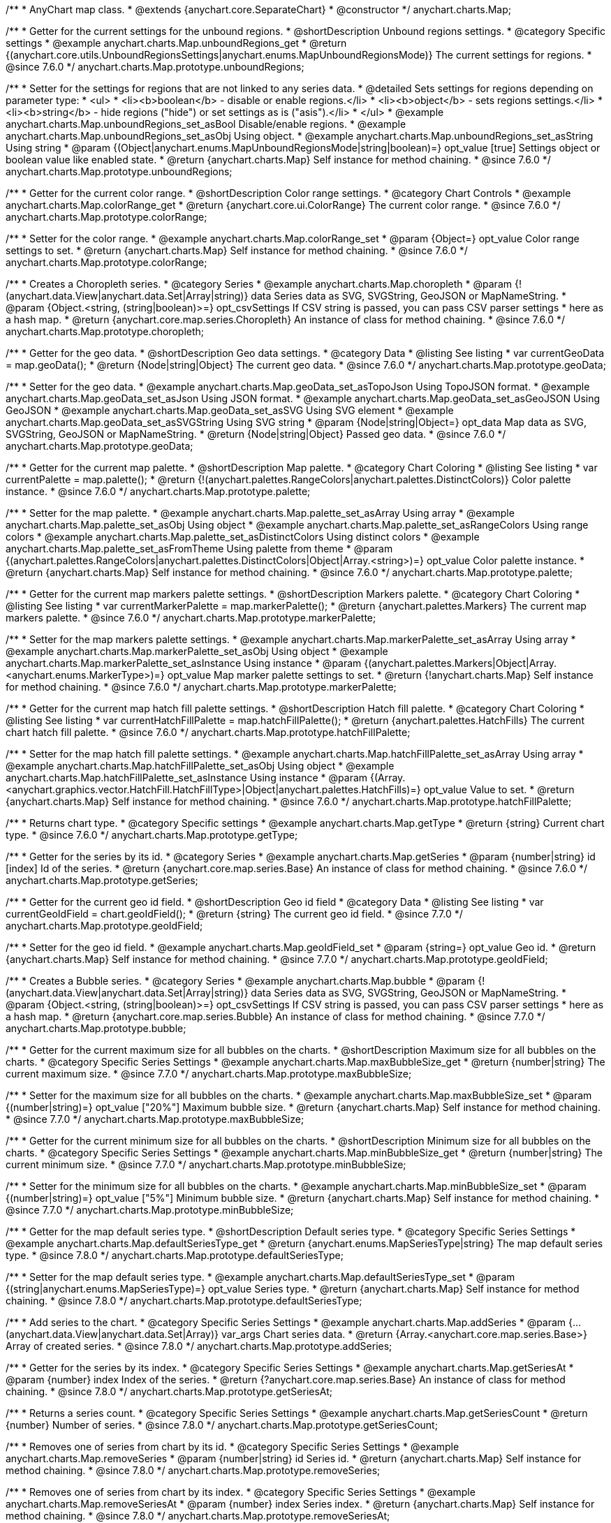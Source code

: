 /**
 * AnyChart map class.
 * @extends {anychart.core.SeparateChart}
 * @constructor
 */
anychart.charts.Map;


//----------------------------------------------------------------------------------------------------------------------
//
//  anychart.charts.Map.prototype.unboundRegions
//
//----------------------------------------------------------------------------------------------------------------------

/**
 * Getter for the current settings for the unbound regions.
 * @shortDescription Unbound regions settings.
 * @category Specific settings
 * @example anychart.charts.Map.unboundRegions_get
 * @return {(anychart.core.utils.UnboundRegionsSettings|anychart.enums.MapUnboundRegionsMode)} The current settings for regions.
 * @since 7.6.0
 */
anychart.charts.Map.prototype.unboundRegions;

/**
 * Setter for the settings for regions that are not linked to any series data.
 * @detailed Sets settings for regions depending on parameter type:
 * <ul>
 *   <li><b>boolean</b> - disable or enable regions.</li>
 *   <li><b>object</b> - sets regions settings.</li>
 *   <li><b>string</b> - hide regions ("hide") or set settings as is ("asis").</li>
 * </ul>
 * @example anychart.charts.Map.unboundRegions_set_asBool Disable/enable regions.
 * @example anychart.charts.Map.unboundRegions_set_asObj Using object.
 * @example anychart.charts.Map.unboundRegions_set_asString Using string
 * @param {(Object|anychart.enums.MapUnboundRegionsMode|string|boolean)=} opt_value [true] Settings object or boolean value like enabled state.
 * @return {anychart.charts.Map} Self instance for method chaining.
 * @since 7.6.0
 */
anychart.charts.Map.prototype.unboundRegions;


//----------------------------------------------------------------------------------------------------------------------
//
//  anychart.charts.Map.prototype.colorRange
//
//----------------------------------------------------------------------------------------------------------------------

/**
 * Getter for the current color range.
 * @shortDescription Color range settings.
 * @category Chart Controls
 * @example anychart.charts.Map.colorRange_get
 * @return {anychart.core.ui.ColorRange} The current color range.
 * @since 7.6.0
 */
anychart.charts.Map.prototype.colorRange;

/**
 * Setter for the color range.
 * @example anychart.charts.Map.colorRange_set
 * @param {Object=} opt_value Color range settings to set.
 * @return {anychart.charts.Map} Self instance for method chaining.
 * @since 7.6.0
 */
anychart.charts.Map.prototype.colorRange;


//----------------------------------------------------------------------------------------------------------------------
//
//  anychart.charts.Map.prototype.choropleth
//
//----------------------------------------------------------------------------------------------------------------------

/**
 * Creates a Choropleth series.
 * @category Series
 * @example anychart.charts.Map.choropleth
 * @param {!(anychart.data.View|anychart.data.Set|Array|string)} data Series data as SVG, SVGString, GeoJSON or MapNameString.
 * @param {Object.<string, (string|boolean)>=} opt_csvSettings If CSV string is passed, you can pass CSV parser settings
 *    here as a hash map.
 * @return {anychart.core.map.series.Choropleth} An instance of class for method chaining.
 * @since 7.6.0
 */
anychart.charts.Map.prototype.choropleth;


//----------------------------------------------------------------------------------------------------------------------
//
//  anychart.charts.Map.prototype.geoData
//
//----------------------------------------------------------------------------------------------------------------------

/**
 * Getter for the geo data.
 * @shortDescription Geo data settings.
 * @category Data
 * @listing See listing
 * var currentGeoData = map.geoData();
 * @return {Node|string|Object} The current geo data.
 * @since 7.6.0
 */
anychart.charts.Map.prototype.geoData;

/**
 * Setter for the geo data.
 * @example anychart.charts.Map.geoData_set_asTopoJson Using TopoJSON format.
 * @example anychart.charts.Map.geoData_set_asJson Using JSON format.
 * @example anychart.charts.Map.geoData_set_asGeoJSON Using GeoJSON
 * @example anychart.charts.Map.geoData_set_asSVG Using SVG element
 * @example anychart.charts.Map.geoData_set_asSVGString Using SVG string
 * @param {Node|string|Object=} opt_data Map data as SVG, SVGString, GeoJSON or MapNameString.
 * @return {Node|string|Object} Passed geo data.
 * @since 7.6.0
 */
anychart.charts.Map.prototype.geoData;


//----------------------------------------------------------------------------------------------------------------------
//
//  anychart.charts.Map.prototype.palette
//
//----------------------------------------------------------------------------------------------------------------------

/**
 * Getter for the current map palette.
 * @shortDescription Map palette.
 * @category Chart Coloring
 * @listing See listing
 * var currentPalette = map.palette();
 * @return {!(anychart.palettes.RangeColors|anychart.palettes.DistinctColors)} Color palette instance.
 * @since 7.6.0
 */
anychart.charts.Map.prototype.palette;

/**
 * Setter for the map palette.
 * @example anychart.charts.Map.palette_set_asArray Using array
 * @example anychart.charts.Map.palette_set_asObj Using object
 * @example anychart.charts.Map.palette_set_asRangeColors Using range colors
 * @example anychart.charts.Map.palette_set_asDistinctColors Using distinct colors
 * @example anychart.charts.Map.palette_set_asFromTheme Using palette from theme
 * @param {(anychart.palettes.RangeColors|anychart.palettes.DistinctColors|Object|Array.<string>)=} opt_value Color palette instance.
 * @return {anychart.charts.Map} Self instance for method chaining.
 * @since 7.6.0
 */
anychart.charts.Map.prototype.palette;


//----------------------------------------------------------------------------------------------------------------------
//
//  anychart.charts.Map.prototype.markerPalette
//
//----------------------------------------------------------------------------------------------------------------------

/**
 * Getter for the current map markers palette settings.
 * @shortDescription Markers palette.
 * @category Chart Coloring
 * @listing See listing
 * var currentMarkerPalette = map.markerPalette();
 * @return {anychart.palettes.Markers} The current map markers palette.
 * @since 7.6.0
 */
anychart.charts.Map.prototype.markerPalette;

/**
 * Setter for the map markers palette settings.
 * @example anychart.charts.Map.markerPalette_set_asArray Using array
 * @example anychart.charts.Map.markerPalette_set_asObj Using object
 * @example anychart.charts.Map.markerPalette_set_asInstance Using instance
 * @param {(anychart.palettes.Markers|Object|Array.<anychart.enums.MarkerType>)=} opt_value Map marker palette settings to set.
 * @return {!anychart.charts.Map} Self instance for method chaining.
 * @since 7.6.0
 */
anychart.charts.Map.prototype.markerPalette;


//----------------------------------------------------------------------------------------------------------------------
//
//  anychart.charts.Map.prototype.hatchFillPalette
//
//----------------------------------------------------------------------------------------------------------------------

/**
 * Getter for the current map hatch fill palette settings.
 * @shortDescription Hatch fill palette.
 * @category Chart Coloring
 * @listing See listing
 * var currentHatchFillPalette = map.hatchFillPalette();
 * @return {anychart.palettes.HatchFills} The current chart hatch fill palette.
 * @since 7.6.0
 */
anychart.charts.Map.prototype.hatchFillPalette;

/**
 * Setter for the map hatch fill palette settings.
 * @example anychart.charts.Map.hatchFillPalette_set_asArray Using array
 * @example anychart.charts.Map.hatchFillPalette_set_asObj Using object
 * @example anychart.charts.Map.hatchFillPalette_set_asInstance Using instance
 * @param {(Array.<anychart.graphics.vector.HatchFill.HatchFillType>|Object|anychart.palettes.HatchFills)=} opt_value Value to set.
 * @return {anychart.charts.Map} Self instance for method chaining.
 * @since 7.6.0
 */
anychart.charts.Map.prototype.hatchFillPalette;


//----------------------------------------------------------------------------------------------------------------------
//
//  anychart.charts.Map.prototype.getType
//
//----------------------------------------------------------------------------------------------------------------------

/**
 * Returns chart type.
 * @category Specific settings
 * @example anychart.charts.Map.getType
 * @return {string} Current chart type.
 * @since 7.6.0
 */
anychart.charts.Map.prototype.getType;


//----------------------------------------------------------------------------------------------------------------------
//
//  anychart.charts.Map.prototype.getSeries
//
//----------------------------------------------------------------------------------------------------------------------

/**
 * Getter for the series by its id.
 * @category Series
 * @example anychart.charts.Map.getSeries
 * @param {number|string} id [index] Id of the series.
 * @return {anychart.core.map.series.Base} An instance of class for method chaining.
 * @since 7.6.0
 */
anychart.charts.Map.prototype.getSeries;


//----------------------------------------------------------------------------------------------------------------------
//
//  anychart.charts.Map.prototype.geoIdField
//
//----------------------------------------------------------------------------------------------------------------------

/**
 * Getter for the current geo id field.
 * @shortDescription Geo id field
 * @category Data
 * @listing See listing
 * var currentGeoIdField = chart.geoIdField();
 * @return {string} The current geo id field.
 * @since 7.7.0
 */
anychart.charts.Map.prototype.geoIdField;

/**
 * Setter for the geo id field.
 * @example anychart.charts.Map.geoIdField_set
 * @param {string=} opt_value Geo id.
 * @return {anychart.charts.Map} Self instance for method chaining.
 * @since 7.7.0
 */
anychart.charts.Map.prototype.geoIdField;


//----------------------------------------------------------------------------------------------------------------------
//
//  anychart.charts.Map.prototype.bubble
//
//----------------------------------------------------------------------------------------------------------------------

/**
 * Creates a Bubble series.
 * @category Series
 * @example anychart.charts.Map.bubble
 * @param {!(anychart.data.View|anychart.data.Set|Array|string)} data Series data as SVG, SVGString, GeoJSON or MapNameString.
 * @param {Object.<string, (string|boolean)>=} opt_csvSettings If CSV string is passed, you can pass CSV parser settings
 *    here as a hash map.
 * @return {anychart.core.map.series.Bubble} An instance of class for method chaining.
 * @since 7.7.0
 */
anychart.charts.Map.prototype.bubble;


//----------------------------------------------------------------------------------------------------------------------
//
//  anychart.charts.Map.prototype.maxBubbleSize
//
//----------------------------------------------------------------------------------------------------------------------

/**
 * Getter for the current maximum size for all bubbles on the charts.
 * @shortDescription Maximum size for all bubbles on the charts.
 * @category Specific Series Settings
 * @example anychart.charts.Map.maxBubbleSize_get
 * @return {number|string} The current maximum size.
 * @since 7.7.0
 */
anychart.charts.Map.prototype.maxBubbleSize;

/**
 * Setter for the maximum size for all bubbles on the charts.
 * @example anychart.charts.Map.maxBubbleSize_set
 * @param {(number|string)=} opt_value ["20%"] Maximum bubble size.
 * @return {anychart.charts.Map} Self instance for method chaining.
 * @since 7.7.0
 */
anychart.charts.Map.prototype.maxBubbleSize;


//----------------------------------------------------------------------------------------------------------------------
//
//  anychart.charts.Map.prototype.minBubbleSize
//
//----------------------------------------------------------------------------------------------------------------------

/**
 * Getter for the current minimum size for all bubbles on the charts.
 * @shortDescription Minimum size for all bubbles on the charts.
 * @category Specific Series Settings
 * @example anychart.charts.Map.minBubbleSize_get
 * @return {number|string} The current minimum size.
 * @since 7.7.0
 */
anychart.charts.Map.prototype.minBubbleSize;

/**
 * Setter for the minimum size for all bubbles on the charts.
 * @example anychart.charts.Map.minBubbleSize_set
 * @param {(number|string)=} opt_value ["5%"] Minimum bubble size.
 * @return {anychart.charts.Map} Self instance for method chaining.
 * @since 7.7.0
 */
anychart.charts.Map.prototype.minBubbleSize;


//----------------------------------------------------------------------------------------------------------------------
//
//  anychart.charts.Map.prototype.defaultSeriesType
//
//----------------------------------------------------------------------------------------------------------------------

/**
 * Getter for the map default series type.
 * @shortDescription Default series type.
 * @category Specific Series Settings
 * @example anychart.charts.Map.defaultSeriesType_get
 * @return {anychart.enums.MapSeriesType|string} The map default series type.
 * @since 7.8.0
 */
anychart.charts.Map.prototype.defaultSeriesType;

/**
 * Setter for the map default series type.
 * @example anychart.charts.Map.defaultSeriesType_set
 * @param {(string|anychart.enums.MapSeriesType)=} opt_value Series type.
 * @return {anychart.charts.Map} Self instance for method chaining.
 * @since 7.8.0
 */
anychart.charts.Map.prototype.defaultSeriesType;


//----------------------------------------------------------------------------------------------------------------------
//
//  anychart.charts.Map.prototype.addSeries
//
//----------------------------------------------------------------------------------------------------------------------

/**
 * Add series to the chart.
 * @category Specific Series Settings
 * @example anychart.charts.Map.addSeries
 * @param {...(anychart.data.View|anychart.data.Set|Array)} var_args Chart series data.
 * @return {Array.<anychart.core.map.series.Base>} Array of created series.
 * @since 7.8.0
 */
anychart.charts.Map.prototype.addSeries;


//----------------------------------------------------------------------------------------------------------------------
//
//  anychart.charts.Map.prototype.getSeriesAt
//
//----------------------------------------------------------------------------------------------------------------------

/**
 * Getter for the series by its index.
 * @category Specific Series Settings
 * @example anychart.charts.Map.getSeriesAt
 * @param {number} index Index of the series.
 * @return {?anychart.core.map.series.Base} An instance of class for method chaining.
 * @since 7.8.0
 */
anychart.charts.Map.prototype.getSeriesAt;


//----------------------------------------------------------------------------------------------------------------------
//
//  anychart.charts.Map.prototype.getSeriesCount
//
//----------------------------------------------------------------------------------------------------------------------

/**
 * Returns a series count.
 * @category Specific Series Settings
 * @example anychart.charts.Map.getSeriesCount
 * @return {number} Number of series.
 * @since 7.8.0
 */
anychart.charts.Map.prototype.getSeriesCount;


//----------------------------------------------------------------------------------------------------------------------
//
//  anychart.charts.Map.prototype.removeSeries
//
//----------------------------------------------------------------------------------------------------------------------

/**
 * Removes one of series from chart by its id.
 * @category Specific Series Settings
 * @example anychart.charts.Map.removeSeries
 * @param {number|string} id Series id.
 * @return {anychart.charts.Map} Self instance for method chaining.
 * @since 7.8.0
 */
anychart.charts.Map.prototype.removeSeries;


//----------------------------------------------------------------------------------------------------------------------
//
//  anychart.charts.Map.prototype.removeSeriesAt
//
//----------------------------------------------------------------------------------------------------------------------

/**
 * Removes one of series from chart by its index.
 * @category Specific Series Settings
 * @example anychart.charts.Map.removeSeriesAt
 * @param {number} index Series index.
 * @return {anychart.charts.Map} Self instance for method chaining.
 * @since 7.8.0
 */
anychart.charts.Map.prototype.removeSeriesAt;


//----------------------------------------------------------------------------------------------------------------------
//
//  anychart.charts.Map.prototype.removeAllSeries
//
//----------------------------------------------------------------------------------------------------------------------

/**
 * Removes all series from chart.
 * @category Specific Series Settings
 * @example anychart.charts.Map.removeAllSeries
 * @return {anychart.charts.Map} Self instance for method chaining.
 * @since 7.8.0
 */
anychart.charts.Map.prototype.removeAllSeries;

/** @inheritDoc */
anychart.charts.Map.prototype.legend;

/** @inheritDoc */
anychart.charts.Map.prototype.credits;

/** @inheritDoc */
anychart.charts.Map.prototype.margin;

/** @inheritDoc */
anychart.charts.Map.prototype.padding;

/** @inheritDoc */
anychart.charts.Map.prototype.background;

/** @inheritDoc */
anychart.charts.Map.prototype.title;

/** @inheritDoc */
anychart.charts.Map.prototype.label;

/** @inheritDoc */
anychart.charts.Map.prototype.tooltip;

/** @inheritDoc */
anychart.charts.Map.prototype.animation;

/** @inheritDoc */
anychart.charts.Map.prototype.draw;

/** @inheritDoc */
anychart.charts.Map.prototype.toJson;

/** @inheritDoc */
anychart.charts.Map.prototype.toXml;

/** @inheritDoc */
anychart.charts.Map.prototype.interactivity;

/** @inheritDoc */
anychart.charts.Map.prototype.bounds;

/** @inheritDoc */
anychart.charts.Map.prototype.left;

/** @inheritDoc */
anychart.charts.Map.prototype.right;

/** @inheritDoc */
anychart.charts.Map.prototype.top;

/** @inheritDoc */
anychart.charts.Map.prototype.bottom;

/** @inheritDoc */
anychart.charts.Map.prototype.width;

/** @inheritDoc */
anychart.charts.Map.prototype.height;

/** @inheritDoc */
anychart.charts.Map.prototype.minWidth;

/** @inheritDoc */
anychart.charts.Map.prototype.minHeight;

/** @inheritDoc */
anychart.charts.Map.prototype.maxWidth;

/** @inheritDoc */
anychart.charts.Map.prototype.maxHeight;

/** @inheritDoc */
anychart.charts.Map.prototype.getPixelBounds;

/** @inheritDoc */
anychart.charts.Map.prototype.container;

/** @inheritDoc */
anychart.charts.Map.prototype.zIndex;

/**
 * @inheritDoc
 * @ignoreDoc
 */
anychart.charts.Map.prototype.enabled;

/** @inheritDoc */
anychart.charts.Map.prototype.saveAsPng;

/** @inheritDoc */
anychart.charts.Map.prototype.saveAsJpg;

/** @inheritDoc */
anychart.charts.Map.prototype.saveAsPdf;

/** @inheritDoc */
anychart.charts.Map.prototype.saveAsSvg;

/** @inheritDoc */
anychart.charts.Map.prototype.toSvg;

/** @inheritDoc */
anychart.charts.Map.prototype.print;

/** @inheritDoc */
anychart.charts.Map.prototype.saveAsPNG;

/** @inheritDoc */
anychart.charts.Map.prototype.saveAsJPG;

/** @inheritDoc */
anychart.charts.Map.prototype.saveAsPDF;

/** @inheritDoc */
anychart.charts.Map.prototype.saveAsSVG;

/** @inheritDoc */
anychart.charts.Map.prototype.toSVG;

/** @inheritDoc */
anychart.charts.Map.prototype.listen;

/** @inheritDoc */
anychart.charts.Map.prototype.listenOnce;

/** @inheritDoc */
anychart.charts.Map.prototype.unlisten;

/** @inheritDoc */
anychart.charts.Map.prototype.unlistenByKey;

/** @inheritDoc */
anychart.charts.Map.prototype.removeAllListeners;



//----------------------------------------------------------------------------------------------------------------------
//
//  anychart.charts.Map.prototype.getPlotBounds
//
//----------------------------------------------------------------------------------------------------------------------

/**
 * Getter for the current data bounds of the chart.
 * <b>Note:</b> Works only after {@link anychart.charts.Map#draw} is called.
 * @category Size and Position
 * @example anychart.charts.Map.getPlotBounds
 * @return {anychart.math.Rect} The current data bounds of the chart.
 * @since 7.8.0
 */
anychart.charts.Map.prototype.getPlotBounds;


//----------------------------------------------------------------------------------------------------------------------
//
//  anychart.charts.Map.prototype.featureTranslation
//
//----------------------------------------------------------------------------------------------------------------------

/**
 * Getter for the current translation feature by id.
 * @shirtDescription Translating feature
 * @category Size and Position
 * @example anychart.charts.Map.featureTranslation_get
 * @param {string} id Feature id.
 * @return {Array.<number>} The current translating feature.
 * @since 7.9.0
 */
anychart.charts.Map.prototype.featureTranslation;

/**
 * Setter for the translation feature.<br/>
 * <b>Note:</b> Works only after {@link anychart.charts.Map#draw} is called.
 * @detailed Use the map data, which include latitude and longitude.
 * Method moves the feature from the current position to the passed x and y.
 * @example anychart.charts.Map.featureTranslation_set
 * @param {string} id Feature id.
 * @param {number=} dx Offset by X coordinate.
 * @param {number=} dy Offset by Y coordinate.
 * @return {anychart.charts.Map} Self instance for method chaining.
 * @since 7.9.0
 */
anychart.charts.Map.prototype.featureTranslation;


//----------------------------------------------------------------------------------------------------------------------
//
//  anychart.charts.Map.prototype.featureScaleFactor
//
//----------------------------------------------------------------------------------------------------------------------

/**
 * Getter for the current feature scale factor.<br/>
 * <b>Note:</b> Works only after {@link anychart.charts.Map#draw} is called.
 * @shortDescription Scale settings of the feature
 * @category Size and Position
 * @detailed This method uses the map data, which include latitude and longitude.
 * @example anychart.charts.Map.featureScaleFactor_get
 * @param {string} id Feature id.
 * @return {number} The current scale of the feature.
 * @since 7.9.0
 */
anychart.charts.Map.prototype.featureScaleFactor;

/**
 * Setter for the feature scale factor.<br/>
 * <b>Note:</b> Works only after {@link anychart.charts.Map#draw} is called.
 * @detailed This method uses the map data, which include latitude and longitude.
 * @example anychart.charts.Map.featureScaleFactor_set
 * @param {string} id Feature id.
 * @param {number=} opt_ratio Scale ratio.
 * @return {anychart.charts.Map} Self instance for method chaining.
 * @since 7.9.0
 */
anychart.charts.Map.prototype.featureScaleFactor;


//----------------------------------------------------------------------------------------------------------------------
//
//  anychart.charts.Map.prototype.featureCrs
//
//----------------------------------------------------------------------------------------------------------------------

/**
 * Getter for the current crs of the feature.<br/>
 * <b>Note:</b> Works only after {@link anychart.charts.Map#draw} is called.
 * @detailed This method uses the map data, which include latitude and longitude.
 * @shortDescription Coordinate system for the feature.
 * @category Size and Position
 * @example anychart.charts.Map.featureCrs_get
 * @param {string} id Feature id.
 * @return {string} The current crs of the feature.
 * @since 7.9.0
 */
anychart.charts.Map.prototype.featureCrs;

/**
 * Setter for the crs of the feature.<br/>
 * <b>Note:</b> Works only after {@link anychart.charts.Map#draw} is called.
 * @detailed This method uses the map data, which include latitude and longitude.
 * @example anychart.charts.Map.featureCrs_set
 * @param {string} id Feature id.
 * @param {string=} opt_crs String crs (coordinate system) representation.
 * @return {anychart.charts.Map} Self instance for method chaining.
 * @since 7.9.0
 */
anychart.charts.Map.prototype.featureCrs;


//----------------------------------------------------------------------------------------------------------------------
//
//  anychart.charts.Map.prototype.crs
//
//----------------------------------------------------------------------------------------------------------------------

/**
 * Sets the crs (coordinate system) to map.
 * @category Size and Position
 * @detailed crs method changes map projections.<br/>
 * See the list of supported projections and samples at {@link http:/docs.anychart.com/latest/Maps/Projection}
 * @example anychart.charts.Map.crs_set_asString Using projection string representation
 * @example anychart.charts.Map.crs_set_asEnum Using enumeration
 * @param {(Object|Function|anychart.enums.MapProjections|string)=} value Projection name, or projection string representation,
 * or projection Object or Function.
 * @since 7.9.0
 */
anychart.charts.Map.prototype.crs;


//----------------------------------------------------------------------------------------------------------------------
//
//  anychart.charts.Map.prototype.toGeoJSON
//
//----------------------------------------------------------------------------------------------------------------------

/**
 * Exports a map to GeoJSON format.
 * @category XML/JSON
 * @example anychart.charts.Map.toGeoJSON
 * @return {Object} Geo JSON config.
 * @since 7.9.0
 */
anychart.charts.Map.prototype.toGeoJSON;


//----------------------------------------------------------------------------------------------------------------------
//
//  anychart.charts.Map.prototype.zoom
//
//----------------------------------------------------------------------------------------------------------------------

/**
 * Zooms a map.
 * @detailed Minimum zoom is map bounds. Maximum zoom is autocalculated from the bounds of a map.
 * @category Interactivity
 * @example anychart.charts.Map.zoomTo
 * @param {number} value [1] Zoom value.
 * @param {number=} opt_cx Center X value.
 * @param {number=} opt_cy Center Y value.
 * @return {anychart.charts.Map} Self instance for method chaining.
 * @since 7.9.0
 */
anychart.charts.Map.prototype.zoom;


//----------------------------------------------------------------------------------------------------------------------
//
//  anychart.charts.Map.prototype.move
//
//----------------------------------------------------------------------------------------------------------------------

/**
 * Moves focus point for the map.<br/>
 * <b>Note:</b> Works only with {@link anychart.charts.Map#zoom}
 * @category Interactivity
 * @example anychart.charts.Map.move
 * @param {number} dx [0] Offset x coordinate.
 * @param {number} dy [0] Offset y coordinate.
 * @return {anychart.charts.Map} Self instance for method chaining.
 * @since 7.9.0
 */
anychart.charts.Map.prototype.move;


//----------------------------------------------------------------------------------------------------------------------
//
//  anychart.charts.Map.prototype.translateFeature
//
//----------------------------------------------------------------------------------------------------------------------

/**
 * Translates feature on passed dx and dy.<br/>
 * <b>Note:</b> Works only after {@link anychart.charts.Map#draw} is called.
 * @detailed This method uses the map data, which include latitude and longitude.
 * @category Size and Position
 * @example anychart.charts.Map.translateFeature
 * @param {string} id Feature id.
 * @param {number} dx Offset x coordinate.
 * @param {number} dy Offset y coordinate.
 * @return {anychart.charts.Map} Self instance for method chaining.
 * @since 7.9.0
 */
anychart.charts.Map.prototype.translateFeature;

//----------------------------------------------------------------------------------------------------------------------
//
//  anychart.charts.Map.prototype.marker
//
//----------------------------------------------------------------------------------------------------------------------


/**
 * Creates a Marker series.
 * @category Series
 * @example anychart.charts.Map.marker
 * @param {!(anychart.data.View|anychart.data.Set|Array|string)} data Series data as SVG, SVGString, GeoJSON or MapNameString.
 * @param {Object.<string, (string|boolean)>=} opt_csvSettings If CSV string is passed, you can pass CSV parser settings
 *    here as a hash map.
 * @return {anychart.core.map.series.Marker} An instance of class for method chaining.
 * @since 7.10.0
 */
anychart.charts.Map.prototype.marker;


//----------------------------------------------------------------------------------------------------------------------
//
//  anychart.charts.Map.prototype.transform
//
//----------------------------------------------------------------------------------------------------------------------

/**
 * Returns coordinate at given latitude and longitude as pixel values relative to a map bounds.<br/>
 * <b>Note:</b> Returns correct values only after {@link anychart.charts.Map#draw} is called.
 * @category Specific settings
 * @detailed Use {@link anychart.charts.Map#localToGlobal} to convert returned coordinates to global coordinates.
 * @example anychart.charts.Map.transform
 * @param {number} xLong Longitude in degrees.
 * @param {number} yLat Latitude in degrees.
 * @return {Object.<string, number>} Transformed value adjusted to map bounds.
 * @since 7.9.1
 */
anychart.charts.Map.prototype.transform;


//----------------------------------------------------------------------------------------------------------------------
//
//  anychart.charts.Map.prototype.inverseTransform
//
//----------------------------------------------------------------------------------------------------------------------

/**
 * Transforms local pixel coordinates to latitude/longitude values.
 * @category Specific settings
 * @detailed Transforms pixel coordinates in the coordinate system of a map to degrees (latitude/longitude)<br/>
 * Use {@link anychart.charts.Map#globalToLocal} to convert global coordinates to coordinates relative to a map.
 * @example anychart.charts.Map.inverseTransform
 * @param {number} x X pixel value to transform.
 * @param {number} y Y pixel value to transform.
 * @return {Object.<string, number>} Object with latitude/longitude coordinates.
 * @since 7.9.1
 */
anychart.charts.Map.prototype.inverseTransform;


//----------------------------------------------------------------------------------------------------------------------
//
//  anychart.charts.Map.prototype.localToGlobal
//
//----------------------------------------------------------------------------------------------------------------------

/**
 * Converts the local coordinates to global coordinates.
 * <b>Note:</b> Works only after {@link anychart.charts.Map#draw} is called.
 * @category Specific settings
 * @detailed Converts local coordinates of the container or stage into global coordinates of the global document.<br/>
 * On the image below, the red point is a starting point of the chart bounds.
 * Local coordinates work only within the area of the stage (container).<br/>
 * <img src='/anychart.charts.Map.localToGlobal.png' height='310' width='530'/>
 * @example anychart.charts.Map.localToGlobal
 * @param {number} xCoord Local X coordinate.
 * @param {number} yCoord Local Y coordinate.
 * @return {Object.<string, number>} Object with XY coordinates.
 * @since 7.9.1
 */
anychart.charts.Map.prototype.localToGlobal;


//----------------------------------------------------------------------------------------------------------------------
//
//  anychart.charts.Map.prototype.globalToLocal
//
//----------------------------------------------------------------------------------------------------------------------

/**
 * Converts the global coordinates to local coordinates.
 * <b>Note:</b> Works only after {@link anychart.charts.Map#draw} is called.
 * @category Specific settings
 * @detailed Converts global coordinates of the global document into local coordinates of the container or stage.<br/>
 * On the image below, the red point is a starting point of the chart bounds.
 * Local coordinates work only within the area of the stage (container).<br/>
 * <img src='/anychart.charts.Map.localToGlobal.png' height='310' width='530'/>
 * @example anychart.charts.Map.globalToLocal
 * @param {number} xCoord Global X coordinate.
 * @param {number} yCoord Global Y coordinate.
 * @return {Object.<string, number>} Object with XY coordinates.
 * @since 7.9.1
 */
anychart.charts.Map.prototype.globalToLocal;

//----------------------------------------------------------------------------------------------------------------------
//
//  anychart.charts.Map.prototype.connector
//
//----------------------------------------------------------------------------------------------------------------------


/**
 * Creates connector series.
 * @category Series
 * @example anychart.charts.Map.connector
 * @param {!(anychart.data.View|anychart.data.Set|Array|string)} data Series data as SVG, SVGString, GeoJSON or MapNameString.
 * @param {Object.<string, (string|boolean)>=} opt_csvSettings If CSV string is passed, you can pass CSV parser settings
 *    here as a hash map.
 * @return {anychart.core.map.series.Connector} An instance of class for method chaining
 * @since 7.10.0
 */
anychart.charts.Map.prototype.connector;

//----------------------------------------------------------------------------------------------------------------------
//
//  anychart.charts.Map.prototype.drillDownMap
//
//----------------------------------------------------------------------------------------------------------------------

/**
 * Drills down a map.<br/>
 * Set the transitions to drill down.
 * @category Interactivity
 * @example anychart.charts.Map.drillDownMap
 * @param {(Object<string, Object|anychart.charts.Map>)=} opt_value Value to set.
 * @return {Object} The current object with id and map instance.
 * @since 7.10.0
 */
anychart.charts.Map.prototype.drillDownMap;

//----------------------------------------------------------------------------------------------------------------------
//
//  anychart.charts.Map.prototype.getDrilldownPath
//
//----------------------------------------------------------------------------------------------------------------------

/**
 * Returns the drill down path.<br/>
 * Returns path of drill down from the root map to the current level.
 * @category Data
 * @example anychart.charts.Map.getDrilldownPath
 * @return {!Array.<anychart.core.MapPoint>} An array of objects with map points ({@link anychart.core.MapPoint}).
 * @since 7.10.0
 */
anychart.charts.Map.prototype.getDrilldownPath;

//----------------------------------------------------------------------------------------------------------------------
//
//  anychart.charts.Map.prototype.drillTo
//
//----------------------------------------------------------------------------------------------------------------------

/**
 * Drills down to a map.
 * @category Interactivity
 * @example anychart.charts.Map.drillTo_drillUp
 * @param {?string} id Region id.
 * @param {anychart.charts.Map=} opt_map Map instance.
 * @return {anychart.charts.Map} Self instance for method chaining.
 * @since 7.10.0
 */
anychart.charts.Map.prototype.drillTo;

//----------------------------------------------------------------------------------------------------------------------
//
//  anychart.charts.Map.prototype.drillUp
//
//----------------------------------------------------------------------------------------------------------------------

/**
 * Drills one level up from the current level.<br/>
 * Rises up from the current level of drill down, if possible.
 * @category Interactivity
 * @example anychart.charts.Map.drillTo_drillUp
 * @return {anychart.charts.Map} Self instance for method chaining.
 * @since 7.10.0
 */
anychart.charts.Map.prototype.drillUp;

//----------------------------------------------------------------------------------------------------------------------
//
//  anychart.charts.Map.prototype.zoomTo
//
//----------------------------------------------------------------------------------------------------------------------

/**
 * Zooms the map to passed zoom level and coordinates.
 * @category Interactivity
 * @example anychart.charts.Map.zoomTo
 * @param {number} value Zoom level for zooming.
 * @param {number=} opt_cx X coord of zoom point.
 * @param {number=} opt_cy Y coord of zoom point.
 * @return {anychart.charts.Map} Self instance for method chaining.
 * @since 7.10.0
 */
anychart.charts.Map.prototype.zoomTo;

//----------------------------------------------------------------------------------------------------------------------
//
//  anychart.charts.Map.prototype.zoomToFeature
//
//----------------------------------------------------------------------------------------------------------------------

/**
 * Zoom to feature by passed id.
 * @category Interactivity
 * @example anychart.charts.Map.zoomToFeature
 * @param {string} id Feature id.
 * @since 7.10.0
 */
anychart.charts.Map.prototype.zoomToFeature;

/** @inheritDoc */
anychart.charts.Map.prototype.contextMenu;

/** @inheritDoc */
anychart.charts.Map.prototype.getSelectedPoints;

/** @inheritDoc */
anychart.charts.Map.prototype.toCsv;

/** @inheritDoc */
anychart.charts.Map.prototype.saveAsXml;

/** @inheritDoc */
anychart.charts.Map.prototype.saveAsJson;

/** @inheritDoc */
anychart.charts.Map.prototype.saveAsCsv;

/** @inheritDoc */
anychart.charts.Map.prototype.saveAsXlsx;

/** @inheritDoc */
anychart.charts.Map.prototype.getStat;

